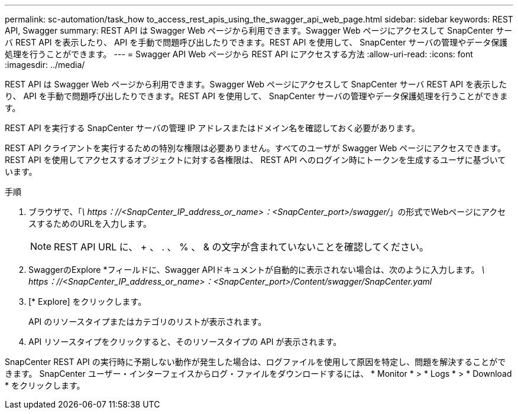 ---
permalink: sc-automation/task_how to_access_rest_apis_using_the_swagger_api_web_page.html 
sidebar: sidebar 
keywords: REST API, Swagger 
summary: REST API は Swagger Web ページから利用できます。Swagger Web ページにアクセスして SnapCenter サーバ REST API を表示したり、 API を手動で問題呼び出したりできます。REST API を使用して、 SnapCenter サーバの管理やデータ保護処理を行うことができます。 
---
= Swagger API Web ページから REST API にアクセスする方法
:allow-uri-read: 
:icons: font
:imagesdir: ../media/


[role="lead"]
REST API は Swagger Web ページから利用できます。Swagger Web ページにアクセスして SnapCenter サーバ REST API を表示したり、 API を手動で問題呼び出したりできます。REST API を使用して、 SnapCenter サーバの管理やデータ保護処理を行うことができます。

REST API を実行する SnapCenter サーバの管理 IP アドレスまたはドメイン名を確認しておく必要があります。

REST API クライアントを実行するための特別な権限は必要ありません。すべてのユーザが Swagger Web ページにアクセスできます。REST API を使用してアクセスするオブジェクトに対する各権限は、 REST API へのログイン時にトークンを生成するユーザに基づいています。

.手順
. ブラウザで、「_\ https：//<SnapCenter_IP_address_or_name>：<SnapCenter_port>/swagger/_」の形式でWebページにアクセスするためのURLを入力します。
+

NOTE: REST API URL に、 + 、 . 、 % 、 & の文字が含まれていないことを確認してください。

. SwaggerのExplore *フィールドに、Swagger APIドキュメントが自動的に表示されない場合は、次のように入力します。
_\ https：//<SnapCenter_IP_address_or_name>：<SnapCenter_port>/Content/swagger/SnapCenter.yaml_
. [* Explore] をクリックします。
+
API のリソースタイプまたはカテゴリのリストが表示されます。

. API リソースタイプをクリックすると、そのリソースタイプの API が表示されます。


SnapCenter REST API の実行時に予期しない動作が発生した場合は、ログファイルを使用して原因を特定し、問題を解決することができます。
SnapCenter ユーザー・インターフェイスからログ・ファイルをダウンロードするには、 * Monitor * > * Logs * > * Download * をクリックします。
